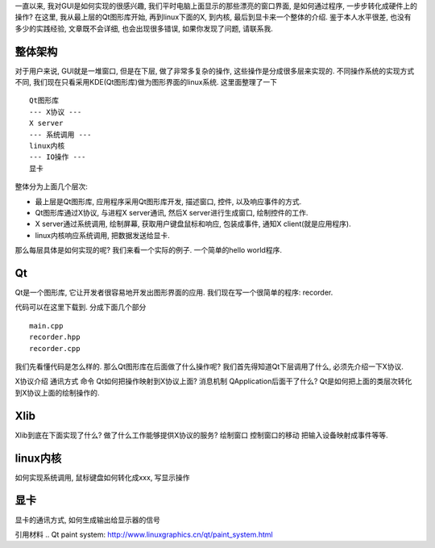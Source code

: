 一直以来, 我对GUI是如何实现的很感兴趣, 我们平时电脑上面显示的那些漂亮的窗口界面, 
是如何通过程序, 一步步转化成硬件上的操作? 在这里, 我从最上层的Qt图形库开始, 
再到linux下面的X, 到内核, 最后到显卡来一个整体的介绍. 
鉴于本人水平很差, 也没有多少的实践经验, 文章既不会详细, 也会出现很多错误, 如果你发现了问题, 请联系我.

整体架构
-----------------------
对于用户来说, GUI就是一堆窗口, 但是在下层, 做了非常多复杂的操作, 这些操作是分成很多层来实现的.
不同操作系统的实现方式不同, 我们现在只看采用KDE(Qt图形库)做为图形界面的linux系统.
这里面整理了一下 ::

    Qt图形库
    --- X协议 ---
    X server
    --- 系统调用 ---
    linux内核
    --- IO操作 ---
    显卡

整体分为上面几个层次:

- 最上层是Qt图形库, 应用程序采用Qt图形库开发, 描述窗口, 控件, 以及响应事件的方式.
- Qt图形库通过X协议, 与进程X server通讯, 然后X server进行生成窗口, 绘制控件的工作.
- X server通过系统调用, 绘制屏幕, 获取用户键盘鼠标和响应, 包装成事件, 通知X client(就是应用程序).
- linux内核响应系统调用, 把数据发送给显卡.

那么每层具体是如何实现的呢? 我们来看一个实际的例子. 一个简单的hello world程序.

Qt
-----------------------
Qt是一个图形库, 它让开发者很容易地开发出图形界面的应用. 我们现在写一个很简单的程序: recorder.

代码可以在这里下载到. 分成下面几个部分 ::

    main.cpp
    recorder.hpp
    recorder.cpp

我们先看懂代码是怎么样的.
那么Qt图形库在后面做了什么操作呢?
我们首先得知道Qt下层调用了什么, 必须先介绍一下X协议.

X协议介绍
通讯方式
命令
Qt如何把操作映射到X协议上面?
消息机制
QApplication后面干了什么?
Qt是如何把上面的类层次转化到X协议上面的绘制操作的.

Xlib
----------------
Xlib到底在下面实现了什么? 做了什么工作能够提供X协议的服务? 
绘制窗口
控制窗口的移动
把输入设备映射成事件等等.

linux内核
----------------
如何实现系统调用, 鼠标键盘如何转化成xxx, 写显示操作

显卡
----------------
显卡的通讯方式, 如何生成输出给显示器的信号

引用材料
.. _`Qt paint system`: http://www.linuxgraphics.cn/qt/paint_system.html
